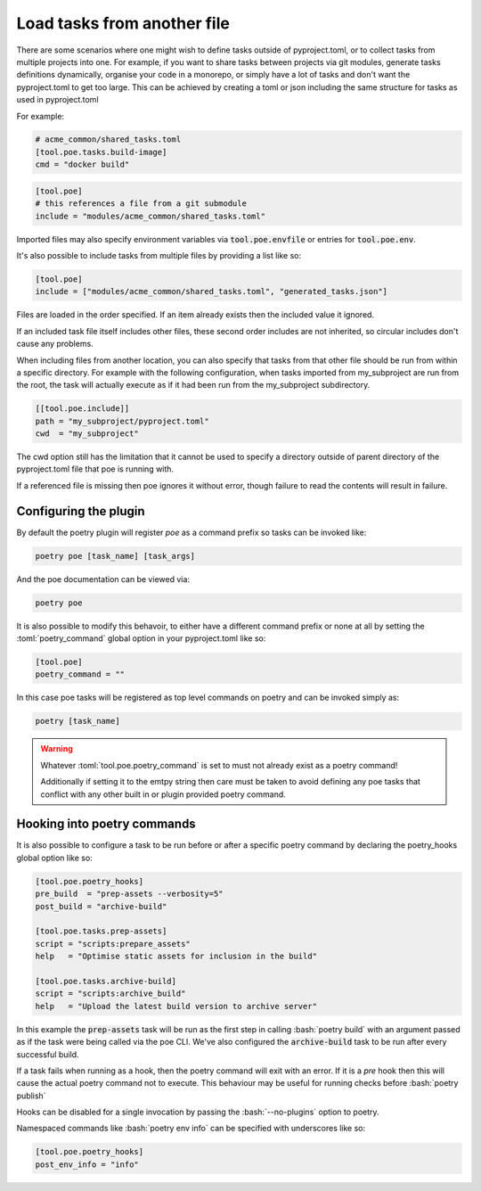 Load tasks from another file
============================

There are some scenarios where one might wish to define tasks outside of pyproject.toml,
or to collect tasks from multiple projects into one. For example, if you want to share
tasks between projects via git modules, generate tasks definitions dynamically, organise
your code in a monorepo, or simply have a lot of tasks and don't want the pyproject.toml
to get too large. This can be achieved by creating a toml or json including the same
structure for tasks as used in pyproject.toml

For example:

.. code-block:: toml

  # acme_common/shared_tasks.toml
  [tool.poe.tasks.build-image]
  cmd = "docker build"


.. code-block:: toml

  [tool.poe]
  # this references a file from a git submodule
  include = "modules/acme_common/shared_tasks.toml"

Imported files may also specify environment variables via
:code:`tool.poe.envfile` or entries for :code:`tool.poe.env`.

It's also possible to include tasks from multiple files by providing a list like
so:

.. code-block:: toml

  [tool.poe]
  include = ["modules/acme_common/shared_tasks.toml", "generated_tasks.json"]

Files are loaded in the order specified. If an item already exists then the included
value it ignored.

If an included task file itself includes other files, these second order includes are
not inherited, so circular includes don't cause any problems.

When including files from another location, you can also specify that tasks from that
other file should be run from within a specific directory. For example with the
following configuration, when tasks imported from my_subproject are run
from the root, the task will actually execute as if it had been run from the
my_subproject subdirectory.

.. code-block:: toml

  [[tool.poe.include]]
  path = "my_subproject/pyproject.toml"
  cwd  = "my_subproject"

The cwd option still has the limitation that it cannot be used to specify a directory
outside of parent directory of the pyproject.toml file that poe is running with.

If a referenced file is missing then poe ignores it without error, though
failure to read the contents will result in failure.


Configuring the plugin
----------------------

By default the poetry plugin will register *poe* as a command prefix so tasks can be
invoked like:

.. code-block:: sh

  poetry poe [task_name] [task_args]

And the poe documentation can be viewed via:

.. code-block:: bash

  poetry poe

It is also possible to modify this behavoir, to either have a different command prefix
or none at all by setting the :toml:`poetry_command` global option in your
pyproject.toml like so:

.. code-block:: toml

  [tool.poe]
  poetry_command = ""

In this case poe tasks will be registered as top level commands on poetry and can be
invoked simply as:

.. code-block:: sh

  poetry [task_name]

.. warning::
    Whatever :toml:`tool.poe.poetry_command` is set to must not already exist as a
    poetry command!

    Additionally if setting it to the emtpy string then care must be taken to avoid
    defining any poe tasks that conflict with any other built in or plugin provided
    poetry command.

Hooking into poetry commands
----------------------------

It is also possible to configure a task to be run before or after a specific poetry
command by declaring the poetry_hooks global option like so:

.. code-block:: toml

  [tool.poe.poetry_hooks]
  pre_build  = "prep-assets --verbosity=5"
  post_build = "archive-build"

  [tool.poe.tasks.prep-assets]
  script = "scripts:prepare_assets"
  help   = "Optimise static assets for inclusion in the build"

  [tool.poe.tasks.archive-build]
  script = "scripts:archive_build"
  help   = "Upload the latest build version to archive server"

In this example the :code:`prep-assets` task will be run as the first step in calling
:bash:`poetry build` with an argument passed as if the task were being called via the
poe CLI. We've also configured the :code:`archive-build` task to be run after every
successful build.

If a task fails when running as a hook, then the poetry command will exit with an error.
If it is a *pre* hook then this will cause the actual poetry command not to execute.
This behaviour may be useful for running checks before :bash:`poetry publish`

Hooks can be disabled for a single invocation by passing the :bash:`--no-plugins` option
to poetry.

Namespaced commands like :bash:`poetry env info` can be specified with underscores like so:

.. code-block:: toml

  [tool.poe.poetry_hooks]
  post_env_info = "info"
